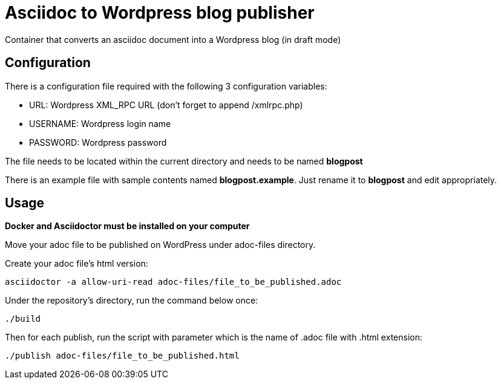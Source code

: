 = Asciidoc to Wordpress blog publisher
Container that converts an asciidoc document into a Wordpress blog (in draft mode)

== Configuration

There is a configuration file required with the following 3 configuration variables:

* URL: Wordpress XML_RPC URL (don't forget to append /xmlrpc.php)
* USERNAME: Wordpress login name
* PASSWORD: Wordpress password

The file needs to be located within the current directory and needs to be named *blogpost*

There is an example file with sample contents named *blogpost.example*. Just rename it to *blogpost* and edit appropriately.

== Usage

*Docker and Asciidoctor must be installed on your computer*

Move your adoc file to be published on WordPress under adoc-files directory. 

Create your adoc file's html version:
----
asciidoctor -a allow-uri-read adoc-files/file_to_be_published.adoc
----

Under the repository's directory, run the command below once:

----
./build
----

Then for each publish, run the script with parameter which is the name of .adoc file with .html extension:

----
./publish adoc-files/file_to_be_published.html
----

